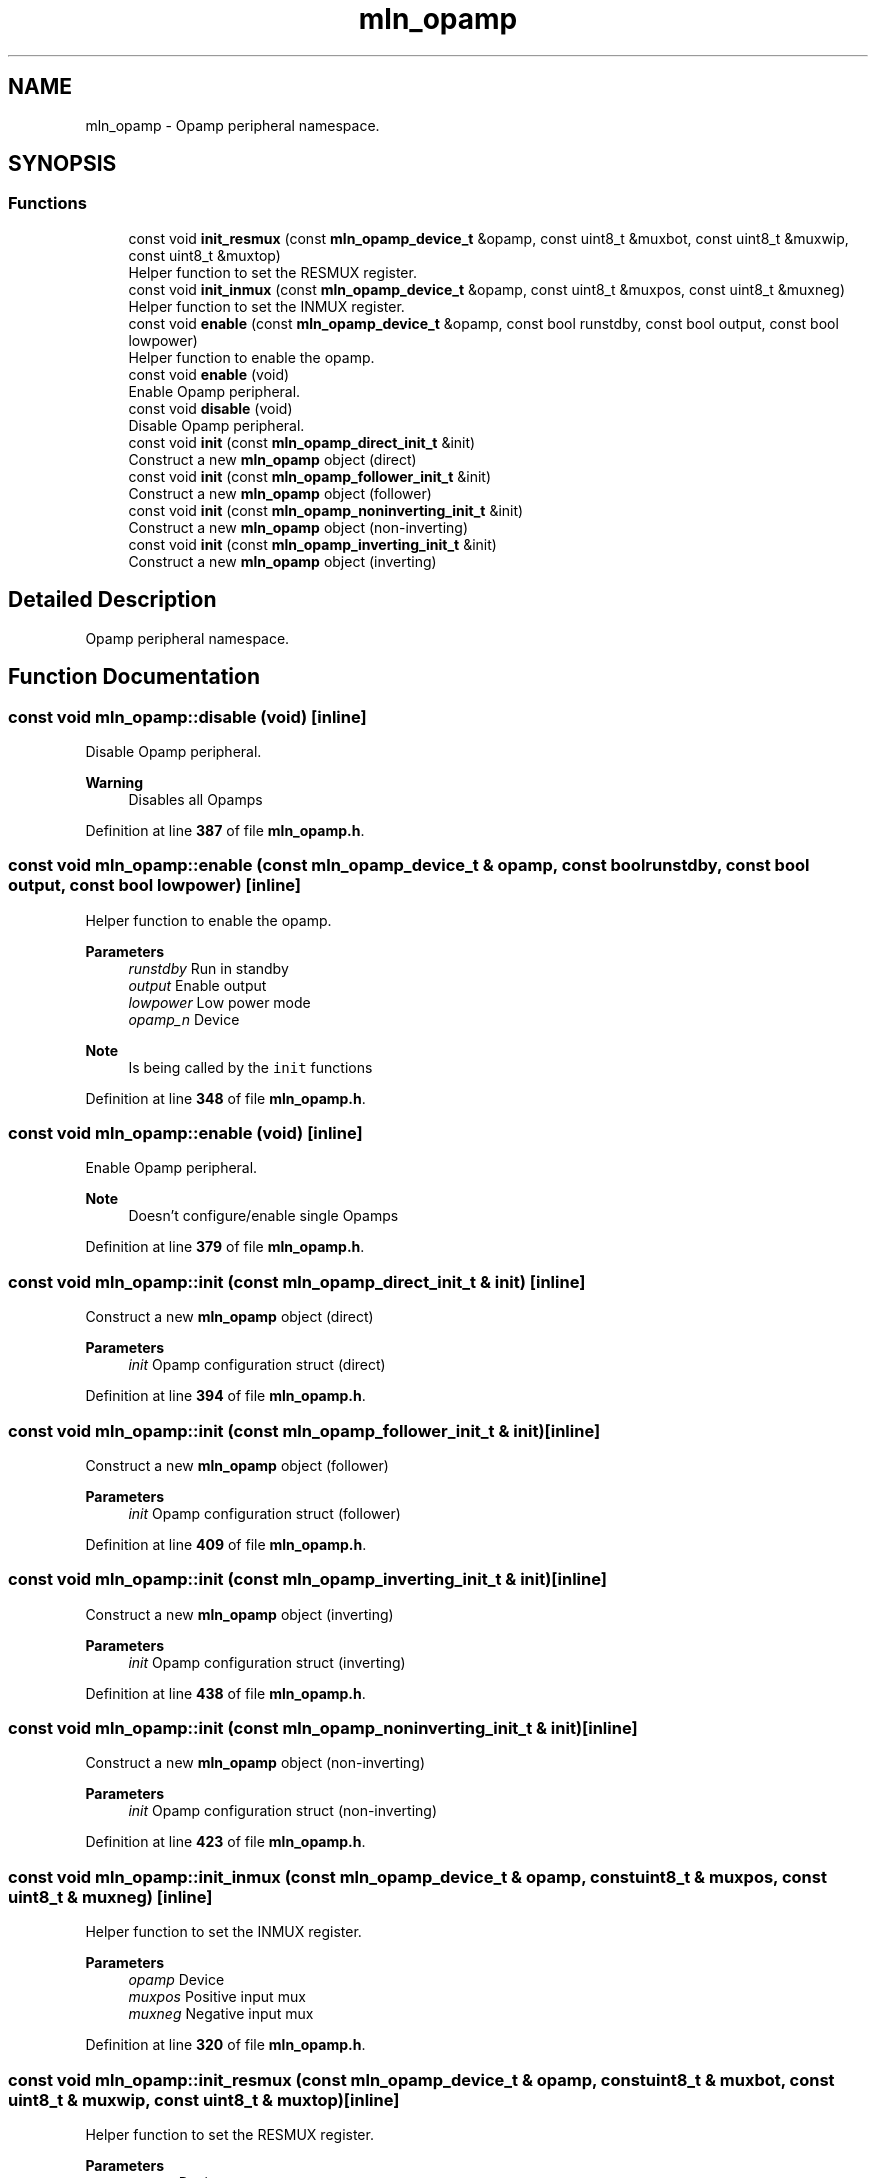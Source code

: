 .TH "mln_opamp" 3 "Thu Apr 27 2023" "Version alpha" "mlnlib" \" -*- nroff -*-
.ad l
.nh
.SH NAME
mln_opamp \- Opamp peripheral namespace\&.  

.SH SYNOPSIS
.br
.PP
.SS "Functions"

.in +1c
.ti -1c
.RI "const void \fBinit_resmux\fP (const \fBmln_opamp_device_t\fP &opamp, const uint8_t &muxbot, const uint8_t &muxwip, const uint8_t &muxtop)"
.br
.RI "Helper function to set the RESMUX register\&. "
.ti -1c
.RI "const void \fBinit_inmux\fP (const \fBmln_opamp_device_t\fP &opamp, const uint8_t &muxpos, const uint8_t &muxneg)"
.br
.RI "Helper function to set the INMUX register\&. "
.ti -1c
.RI "const void \fBenable\fP (const \fBmln_opamp_device_t\fP &opamp, const bool runstdby, const bool output, const bool lowpower)"
.br
.RI "Helper function to enable the opamp\&. "
.ti -1c
.RI "const void \fBenable\fP (void)"
.br
.RI "Enable Opamp peripheral\&. "
.ti -1c
.RI "const void \fBdisable\fP (void)"
.br
.RI "Disable Opamp peripheral\&. "
.ti -1c
.RI "const void \fBinit\fP (const \fBmln_opamp_direct_init_t\fP &init)"
.br
.RI "Construct a new \fBmln_opamp\fP object (direct) "
.ti -1c
.RI "const void \fBinit\fP (const \fBmln_opamp_follower_init_t\fP &init)"
.br
.RI "Construct a new \fBmln_opamp\fP object (follower) "
.ti -1c
.RI "const void \fBinit\fP (const \fBmln_opamp_noninverting_init_t\fP &init)"
.br
.RI "Construct a new \fBmln_opamp\fP object (non-inverting) "
.ti -1c
.RI "const void \fBinit\fP (const \fBmln_opamp_inverting_init_t\fP &init)"
.br
.RI "Construct a new \fBmln_opamp\fP object (inverting) "
.in -1c
.SH "Detailed Description"
.PP 
Opamp peripheral namespace\&. 


.SH "Function Documentation"
.PP 
.SS "const void mln_opamp::disable (void)\fC [inline]\fP"

.PP
Disable Opamp peripheral\&. 
.PP
\fBWarning\fP
.RS 4
Disables all Opamps 
.RE
.PP

.PP
Definition at line \fB387\fP of file \fBmln_opamp\&.h\fP\&.
.SS "const void mln_opamp::enable (const \fBmln_opamp_device_t\fP & opamp, const bool runstdby, const bool output, const bool lowpower)\fC [inline]\fP"

.PP
Helper function to enable the opamp\&. 
.PP
\fBParameters\fP
.RS 4
\fIrunstdby\fP Run in standby 
.br
\fIoutput\fP Enable output 
.br
\fIlowpower\fP Low power mode 
.br
\fIopamp_n\fP Device
.RE
.PP
\fBNote\fP
.RS 4
Is being called by the \fCinit\fP functions 
.RE
.PP

.PP
Definition at line \fB348\fP of file \fBmln_opamp\&.h\fP\&.
.SS "const void mln_opamp::enable (void)\fC [inline]\fP"

.PP
Enable Opamp peripheral\&. 
.PP
\fBNote\fP
.RS 4
Doesn't configure/enable single Opamps 
.RE
.PP

.PP
Definition at line \fB379\fP of file \fBmln_opamp\&.h\fP\&.
.SS "const void mln_opamp::init (const \fBmln_opamp_direct_init_t\fP & init)\fC [inline]\fP"

.PP
Construct a new \fBmln_opamp\fP object (direct) 
.PP
\fBParameters\fP
.RS 4
\fIinit\fP Opamp configuration struct (direct) 
.RE
.PP

.PP
Definition at line \fB394\fP of file \fBmln_opamp\&.h\fP\&.
.SS "const void mln_opamp::init (const \fBmln_opamp_follower_init_t\fP & init)\fC [inline]\fP"

.PP
Construct a new \fBmln_opamp\fP object (follower) 
.PP
\fBParameters\fP
.RS 4
\fIinit\fP Opamp configuration struct (follower) 
.RE
.PP

.PP
Definition at line \fB409\fP of file \fBmln_opamp\&.h\fP\&.
.SS "const void mln_opamp::init (const \fBmln_opamp_inverting_init_t\fP & init)\fC [inline]\fP"

.PP
Construct a new \fBmln_opamp\fP object (inverting) 
.PP
\fBParameters\fP
.RS 4
\fIinit\fP Opamp configuration struct (inverting) 
.RE
.PP

.PP
Definition at line \fB438\fP of file \fBmln_opamp\&.h\fP\&.
.SS "const void mln_opamp::init (const \fBmln_opamp_noninverting_init_t\fP & init)\fC [inline]\fP"

.PP
Construct a new \fBmln_opamp\fP object (non-inverting) 
.PP
\fBParameters\fP
.RS 4
\fIinit\fP Opamp configuration struct (non-inverting) 
.RE
.PP

.PP
Definition at line \fB423\fP of file \fBmln_opamp\&.h\fP\&.
.SS "const void mln_opamp::init_inmux (const \fBmln_opamp_device_t\fP & opamp, const uint8_t & muxpos, const uint8_t & muxneg)\fC [inline]\fP"

.PP
Helper function to set the INMUX register\&. 
.PP
\fBParameters\fP
.RS 4
\fIopamp\fP Device 
.br
\fImuxpos\fP Positive input mux 
.br
\fImuxneg\fP Negative input mux 
.RE
.PP

.PP
Definition at line \fB320\fP of file \fBmln_opamp\&.h\fP\&.
.SS "const void mln_opamp::init_resmux (const \fBmln_opamp_device_t\fP & opamp, const uint8_t & muxbot, const uint8_t & muxwip, const uint8_t & muxtop)\fC [inline]\fP"

.PP
Helper function to set the RESMUX register\&. 
.PP
\fBParameters\fP
.RS 4
\fIopamp\fP Device 
.br
\fImuxbot\fP Bottom resistor mux 
.br
\fImuxwip\fP Wiper resistor mux 
.br
\fImuxtop\fP Top resistor mux 
.RE
.PP

.PP
Definition at line \fB295\fP of file \fBmln_opamp\&.h\fP\&.
.SH "Author"
.PP 
Generated automatically by Doxygen for mlnlib from the source code\&.
